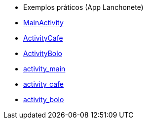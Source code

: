 //caminho padrão para imagens

:figure-caption: Figura
:doctype: book

//gera apresentacao
//pode se baixar os arquivos e add no diretório
:revealjsdir: https://cdnjs.cloudflare.com/ajax/libs/reveal.js/3.8.0

//GERAR ARQUIVOS
//make slides
//make ebook

- Exemplos práticos (App Lanchonete)

- link:codigos/MainActivity.java[MainActivity]
- link:codigos/ActivityCafe.java[ActivityCafe]
- link:codigos/ActivityBolo.java[ActivityBolo]
- link:codigos/activity_main.xml[activity_main]
- link:codigos/activity_cafe.xml[activity_cafe]
- link:codigos/activity_bolo.xml[activity_bolo]


